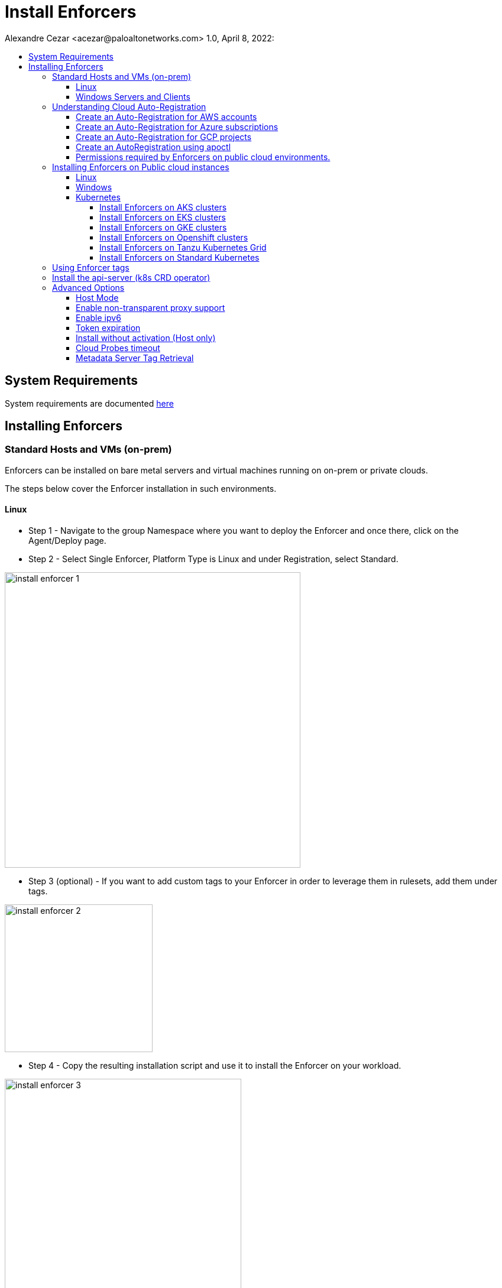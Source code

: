 = Install Enforcers
Alexandre Cezar <acezar@paloaltonetworks.com> 1.0, April 8, 2022:
:toc:
:toc-title:
:toclevels: 4
:icons: font

== System Requirements
System requirements are documented https://github.com/alexandre-cezar/cns-docs/blob/main/System%20Requirements.adoc[here]

== Installing Enforcers

=== Standard Hosts and VMs (on-prem)
Enforcers can be installed on bare metal servers and virtual machines running on on-prem or private clouds. +

The steps below cover the Enforcer installation in such environments. +

==== Linux

* Step 1 - Navigate to the group Namespace where you want to deploy the Enforcer and once there, click on the Agent/Deploy page. +

* Step 2 - Select Single Enforcer, Platform Type is Linux and under Registration, select Standard.

image::images/install_enforcer-1.png[width=500,align="center"]

* Step 3 (optional) - If you want to add custom tags to your Enforcer in order to leverage them in rulesets, add them under tags.

image::images/install_enforcer-2.png[width=250,align="center"]

* Step 4 - Copy the resulting installation script and use it to install the Enforcer on your workload.

image::images/install_enforcer-3.png[width=400,align="center"]

==== Windows Servers and Clients

* Step 1 - Navigate to the group Namespace where you want to deploy the Enforcer and once there, click on the Agent/Deploy page. +

* Step 2 - Select Single Enforcer, Platform Type is Windows and under Registration, select Standard.

image::images/install_enforcer-4.png[width=500,align="center"]

* Step 3 (optional) - If you want to add custom tags to your Enforcer in order to leverage them in rulesets, add them under tags.

image::images/install_enforcer-2.png[width=250,align="center"]

* Step 4 - Copy the resulting installation script and use it to install the Enforcer on your workload.

image::images/install_enforcer-5.png[width=400,align="center"]

=== Understanding Cloud Auto-Registration
The difference between an Enforcer deployed on-prem and an Enforcer deployed on a public cloud is the registration method. +

On-prem Enforcers uses a short-lived Microsegmentation token, while cloud resources (when using Cloud AutoRegistration) will use a cloud provider signed token, which allows the Enforcer to also retrieve cloud provider metadata.

For Enforcers to be able to use Cloud Auto-Registration, please follow the steps below:

==== Create an Auto-Registration for AWS accounts
* Step 1 - Obtain your AWS cloud account number

* Step 2 - On Prisma Cloud, navigate to the  Namespace where you want to deploy the Enforcer and once there, click on the Authorizations tab, click on the "+" button and select "Create a Cloud Registration policy".

image::images/cloud-registration-1.png[width=550,align="center"]

* Step 3 - Under Auto-registration, selects AWS as the cloud provider and under _Claims_, add the string _account=<your AWS account id>_ and finish creating the Auto-Registration policy.

image::images/cloud-registration-2.png[width=350,align="center"]

==== Create an Auto-Registration for Azure subscriptions
* Step 1 - Obtain your Azure subscription ID or Tenant ID

* Step 2 - On Prisma Cloud, navigate to the  Namespace where you want to deploy the Enforcer and once there, click on the Authorizations tab, click on the "+" button and select "Create a Cloud Registration policy".

image::images/cloud-registration-1.png[width=550,align="center"]

* Step 3 - Under Auto-registration, selects Azure as the cloud provider and under _Claims_, add the string _subscriptions=<your Azure subscription>_ or _tenantid=<your Azure tenant id>_ and finish creating the Auto-Registration policy.

image::images/cloud-registration-3.png[width=350,align="center"]

==== Create an Auto-Registration for GCP projects
* Step 1 - Obtain your GCP project ID

* Step 2 - On Prisma Cloud, navigate to the  Namespace where you want to deploy the Enforcer and once there, click on the Authorizations tab, click on the "+" button and select "Create a Cloud Registration policy".

image::images/cloud-registration-1.png[width=550,align="center"]

* Step 3 - Under Auto-registration, selects GCP as the cloud provider and under _Claims_, add the string _projectid=<your GCP project ID>_ and finish creating the Auto-Registration policy.

image::images/cloud-registration-4.png[width=350,align="center"]

[NOTE]
Cloud Auto Registration is available on AWS, Azure and GCP. For other public cloud providers, use the Standard installation method.

==== Create an AutoRegistration using apoctl
To create an Auto-Registration using `apoctl`, use the following command:

`apoctl api create apiauth \ +
    -n '<namespace>' \ +
    -k name '<cloud autoregistration name>' \ +
    -k subject '[["@auth:realm=<source>", "@auth:<CSP account>"]]' \ +
    -k authorizedNamespace '<namespace>' \ +
    -k authorizedIdentities '["@auth:role=enforcer"]'`

==== Permissions required by Enforcers on public cloud environments.
In order to retrieve CSP and custom metadata from the CSP metadata server, make sure you have the following permissions assigned to your instances:

|===
s|Cloud Provider s|Permission
|AWS
|IAM role attached to the instance, requires the "ec2:DescribeTags" permission

|Azure
|Host VM Identity requires the "Reader Role" permission

|GCP
|Service Account attached to the instance requires "Read Only" permission to Compute Service
|===

=== Installing Enforcers on Public cloud instances
Enforcers can be installed on public cloud instances running in any cloud provider. +

The steps below cover the Enforcer installation in such environments. +

==== Linux

* Step 1 - Navigate to the group Namespace where you want to deploy the Enforcer (make sure the Cloud AutoRegistration policy already exists) and once there, click on the Agent/Deploy page. +

* Step 2 - Select Single Enforcer, Platform Type is Linux and under Registration, select Cloud AutoRegistration.

image::images/install_enforcer-6.png[width=500,align="center"]

* Step 3 - Copy the resulting installation script and use it to install the Enforcer on your workload.

image::images/install_enforcer-7.png[width=400,align="center"]

==== Windows

* Step 1 - Navigate to the group Namespace where you want to deploy the Enforcer (make sure the Cloud AutoRegistration policy already exists) and once there, click on the Agent/Deploy page. +

* Step 2 - Select Single Enforcer, Platform Type is Windows and under Registration, select Cloud AutoRegistration.

image::images/install_enforcer-9.png[width=500,align="center"]

* Step 3 - Copy the resulting installation script and use it to install the Enforcer on your workload.

image::images/install_enforcer-10.png[width=400,align="center"]

==== Kubernetes
Microsegmentation provides a close integration with Kubernetes and OpenShift to make it easy to control and monitor clusters composed of Linux hosts. +

You can use either of the following methods to deploy the enforcer DaemonSet. +

apoctl, yaml or helm charts

===== Install Enforcers on AKS clusters
* Step 1 - Navigate to the group Namespace where you want to deploy the Enforcer and once there, click on the Agent/Deploy page. +

* Step 2 - Select Daemonset and under ClusterType, select AKS. Select the CLI Tool Version (the Host OS where the deployment will be executed) and your preferred Installation Mode.

image::images/enforcer-aks-1.png[width=400,align="center"]

* Step 3 - Copy the resulting installation script and use it to install the Enforcer on your AKS cluster.

image::images/enforcer-aks-2.png[width=400,align="center"]

* Step 4 [yaml only] - The resulting script will generate two files. +
- enforcerd-<version>.yaml - Enforcer deployment file
- namespace-secret-<version>.yaml - Enforcer credential. +

Install the namespace-secret file first, then move to deploy the Enforcer, by running the command _kubectl apply -f <yaml file name>_

After the installation is done, you can visualize the Enforcer pods by running the command _kubectl get pods -n aporeto_

image::images/install-enforcer-11.png[width=300,align="center"]

[WARNING]
Make sure the AKS cluster is running the Azure CNI

===== Install Enforcers on EKS clusters
* Step 1 - Navigate to the group Namespace where you want to deploy the Enforcer and once there, click on the Agent/Deploy page. +

* Step 2 - Select Daemonset and under ClusterType, select EKS. Select the CLI Tool Version (the Host OS where the deployment will be executed) and your preferred Installation Mode.

image::images/enforcer-eks-1.png[width=500,align="center"]

* Step 3 - Copy the resulting installation script and use it to install the Enforcer on your EKS cluster.

image::images/enforcer-eks-2.png[width=400,align="center"]

* Step 4 [helm only] - The resulting script will generate a scipt and a folder. +
- namespace-secret-<version>.yaml - Enforcer credential
- prisma-enforcer - Enforcer helm chart for the deployment. +

Install the namespace-secret file first, then move to deploy the Enforcer, by running the commands _kubectl apply -f <namespace-secret-<version>.yaml>_ _helm install prisma-enforcer -n aporeto <helm chart path>_

After the installation is done, you can visualize the Enforcer pods by running the command _kubectl get pods -n aporeto_

===== Install Enforcers on GKE clusters
* Step 1 - Navigate to the group Namespace where you want to deploy the Enforcer and once there, click on the Agent/Deploy page. +

* Step 2 - Select Daemonset and under ClusterType, select GKE. Select the CLI Tool Version (the Host OS where the deployment will be executed) and your preferred Installation Mode.

image::images/enforcer-gke-1.png[width=500,align="center"]

* Step 3 - Copy the resulting installation script and use it to install the Enforcer on your GKE cluster.

image::images/enforcer-gke-2.png[width=400,align="center"]

* Step 4 [yaml only] - The resulting script will generate two files. +
- enforcerd-<version>.yaml - Enforcer deployment file
- namespace-secret-<version>.yaml - Enforcer credential. +

Install the namespace-secret file first, then move to deploy the Enforcer, by running the command _kubectl apply -f <yaml file name>_

After the installation is done, you can visualize the Enforcer pods by running the command _kubectl get pods -n aporeto_

image::images/enforcer-gke-21.png[width=300,align="center"]

[WARNING]
Make sure that intra-node-visibility is disabled for the cluster.
Make sure that your cluster has CNI enabled.

===== Install Enforcers on Openshift clusters
* Step 1 - Navigate to the group Namespace where you want to deploy the Enforcer and once there, click on the Agent/Deploy page. +

* Step 2 - Select Daemonset and under ClusterType, select OCP4. Select the CLI Tool Version (the Host OS where the deployment will be executed) and your preferred Installation Mode.

image::images/enforcer-ocp4-1.png[width=500,align="center"]

* Step 3 - Copy the resulting installation script and use it to install the Enforcer on your OCP4 cluster.

image::images/enforcer-ocp4-2.png[width=400,align="center"]

After the installation is done, you can visualize the Enforcer pods by running the command _kubectl get pods -n aporeto_

image::images/enforcer-ocp4-21.png[width=300,align="center"]

===== Install Enforcers on Tanzu Kubernetes Grid
* Step 1 - Navigate to the group Namespace where you want to deploy the Enforcer and once there, click on the Agent/Deploy page.

* Step 2 - Select Daemonset and under ClusterType, select TKGI. Select the CLI Tool Version (the Host OS where the deployment will be executed) and your preferred Installation Mode.

image::images/enforcer-tkgi-1.png[width=400,align="center"]

* Step 3 - Copy the resulting installation script and use it to install the Enforcer on your TKGI cluster.

image::images/enforcer-tkgi-2.png[width=400,align="center"]

After the installation is done, you can visualize the Enforcer pods by looking at the Enforcers tabs

image::images/enforcer-tkgi-3.png[width=300,align="center"]

===== Install Enforcers on Standard Kubernetes
Enforcers are supported on standard k8s clusters. Just make sure you pass the proper _cni bin_ and _config paths_ using the `--custom-cni-bin-dir` and `--custom-cni-conf-dir` and the `--custom-cni-chained` options during installation.

image::images/enforcer-k8s-1.png[width=300,align="center"]

=== Using Enforcer tags
Enforcer tags are used when you want to create tags for the Enforcer itself. They are resourceful on environments where security administrators have no permissions to create/modify existing workload tags. +
In such cases, administrators can use Enforcer tags as a way to use custom tags on rulesets.
Add them under the tags section during an Enforcer installation.

image::images/install_enforcer-2.png[width=250,align="center"]

=== Install the api-server (k8s CRD operator)
To install the api-server, add the `--install-aggregated-apiserver` flag as an argument during a K8s Enforcer installation.

image::images/api-server-install.png[width=500,align="center"]

For additional information on how use the api-server to manage microsegmentation objects in K8s, please read this https://github.com/alexandre-cezar/cns-docs/blob/main/api-server.adoc[document].

=== Advanced Options
There are several aspects of an Enforcer configuration that are controlled by using advanced flags during an Enforcer install.
They're described below +

==== Host Mode
When Host mode is enabled, the Enforcer protects your Kubernetes pods, containers and nodes.

[IMPORTANT]
You can only change the protection mode when installing the Enforcer. To change the protection mode from container to host mode, you need to reinstall the Enforcer.

To enable host mode, you must use the `--raw-flags --enable-host-mode` advanced configuration option when installing the Enforcer. +
Alternatively, you can enable host mode directly in the Prisma Cloud administrative console.

image::images/enable-host-mode.png[width=500,align="center"]

==== Enable non-transparent proxy support
Enforcers require access to Prisma Cloud in order to send telemetry data and receive updates and in some environments this can only be achieved through a non-transparent proxy.

Enforcers support adding a proxy endpoint during install, in order to support such use cases.

[NOTE]
TLS terminating proxies are not supported.

During the Enforcer installation, expand the Advanced option and add the proxy information, as follows:

* Proxy Address — IP address or fully qualified domain name (FQDN) of the proxy server, alongside the protocol and port information: example http://proxy.example.com:8080

* Proxy Credential— User and Password credentials for proxies that require authentication (optional)

* Proxy Server CA — When the proxy server requires a private CA certificate to be used during connection (optional). Upload the proxy certificate in .pem file format.

image::images/configure-proxy.png[width=500,align="center"]

==== Enable ipv6
By default,Enforcers ignore IPv6 traffic. +
If you have IPv6 in your environment and wish to monitor and control these connections, use the `--raw-flags --enable-ipv6` flag during installation.

==== Token expiration
You can control for how long you want the Microsegmentation token to be valid during an Enforcer install. The default is _30 minutes_, but if you want the value to be lower, you can adjust it for _10 minutes_ or if you need the token to be higher, you can adjust it for _1 hour_

==== Install without activation (Host only)
This option deploys the agent manager in the host, but it doesn't install and start the Enforcer. +
It's designed to be used on golden images, where all the instances generated from the base image will have Enforcers with unique IDs, once they're started.

==== Cloud Probes timeout
The Enforcer can determine if it is running in a cloud environment, such as AWS, GCP, or Azure. Use the flag `--cloud-probe-timeout` to configure the amount of time to wait for these internal probes to complete during installation. Default is two seconds. +

==== Metadata Server Tag Retrieval
The Enforcer pulls the latest information from the CSP metadata server in order to sync its Processing Units with the latest tags available for it (including custom tags).
Use the flag `--dynamic-tags-sync-interval` to configure the amount of time that an Enforcer will wait before pulling data. Default is 15 minutes. Setting this value to 0, disables the feature